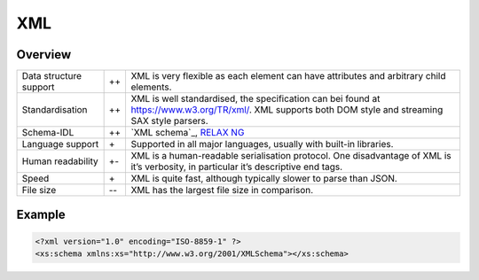XML
===

Overview
--------

+-----------------------+-------+-------------------------------------------------------+
| Data structure support| ++    | XML is very flexible as each element can have         |
|                       |       | attributes and arbitrary child elements.              |
+-----------------------+-------+-------------------------------------------------------+
| Standardisation       | ++    | XML is well standardised, the specification can bei   |
|                       |       | found at https://www.w3.org/TR/xml/. XML supports     |
|                       |       | both DOM style and streaming SAX style parsers.       |
+-----------------------+-------+-------------------------------------------------------+
| Schema-IDL            | ++    | `XML schema`_, `RELAX NG`_                            |
+-----------------------+-------+-------------------------------------------------------+
| Language support      | \+    | Supported in all major languages, usually with        |
|                       |       | built-in libraries.                                   |
+-----------------------+-------+-------------------------------------------------------+
| Human readability     | +-    | XML is a human-readable serialisation protocol. One   |
|                       |       | disadvantage of XML is it’s verbosity, in particular  |
|                       |       | it’s descriptive end tags.                            |
+-----------------------+-------+-------------------------------------------------------+
| Speed                 | \+    | XML is quite fast, although typically slower to parse |
|                       |       | than JSON.                                            |
+-----------------------+-------+-------------------------------------------------------+
| File size             | -\-   | XML has the largest file size in comparison.          |
|                       |       |                                                       |
+-----------------------+-------+-------------------------------------------------------+

Example
-------

.. code-block:: xml

    <?xml version="1.0" encoding="ISO-8859-1" ?>
    <xs:schema xmlns:xs="http://www.w3.org/2001/XMLSchema"></xs:schema>

.. seealso::

    * `Home <https://www.w3.org/XML/>`_
    * `Specification <https://www.w3.org/TR/REC-xml/>`_
    * `Validator <http://validator.w3.org/>`_
    * `The XML FAQ <http://xml.silmaril.ie/>`_

.. _ `XML schema`: https://www.w3.org/TR/xmlschema-0/
.. _`RELAX NG`: https://relaxng.org/
